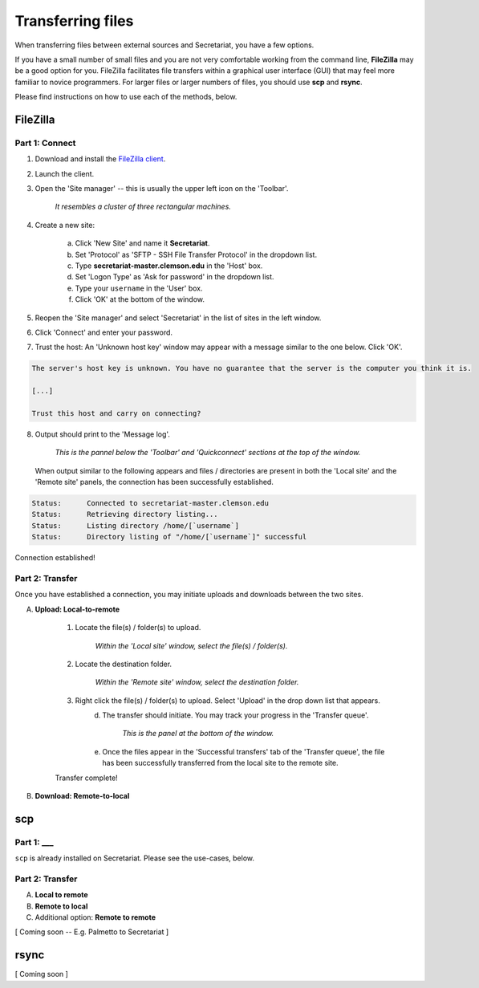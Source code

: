 Transferring files
==================

When transferring files between external sources and Secretariat, you have a few options.

If you have a small number of small files and you are not very comfortable working from the command line, **FileZilla** may be a good option for you. FileZilla facilitates file transfers within a graphical user interface (GUI) that may feel more familiar to novice programmers. For larger files or larger numbers of files, you should use **scp** and **rsync**. 

Please find instructions on how to use each of the methods, below.

FileZilla
---------

Part 1: Connect
^^^^^^^^^^^^^^^

1. Download and install the `FileZilla client`_.
2. Launch the client.
3. Open the 'Site manager' -- this is usually the upper left icon on the 'Toolbar'.

	*It resembles a cluster of three rectangular machines.*

4. Create a new site: 

	a. Click 'New Site' and name it **Secretariat**.
	b. Set 'Protocol' as 'SFTP - SSH File Transfer Protocol' in the dropdown list.
	c. Type **secretariat-master.clemson.edu** in the 'Host' box. 
	d. Set 'Logon Type' as 'Ask for password' in the dropdown list.
	e. Type your ``username`` in the 'User' box.
	f. Click 'OK' at the bottom of the window.

5. Reopen the 'Site manager' and select 'Secretariat' in the list of sites in the left window.
6. Click 'Connect' and enter your password.
7. Trust the host: An 'Unknown host key' window may appear with a message similar to the one below. Click 'OK'.

.. code-block:: bash

   The server's host key is unknown. You have no guarantee that the server is the computer you think it is. 
   
   [...] 
   
   Trust this host and carry on connecting?

8. Output should print to the 'Message log'.

	*This is the pannel below the 'Toolbar' and 'Quickconnect' sections at the top of the window.*

   When output similar to the following appears and files / directories are present in both the 'Local site' and the 'Remote site' panels, the connection has been successfully established.

.. code-block:: rst

   Status:	Connected to secretariat-master.clemson.edu
   Status:	Retrieving directory listing...
   Status:	Listing directory /home/[`username`]
   Status:	Directory listing of "/home/[`username`]" successful

Connection established!

Part 2: Transfer
^^^^^^^^^^^^^^^^

Once you have established a connection, you may initiate uploads and downloads between the two sites.

A. **Upload: Local-to-remote**

	1. Locate the file(s) / folder(s) to upload.

		*Within the 'Local site' window, select the file(s) / folder(s).*

	2. Locate the destination folder.

		*Within the 'Remote site' window, select the destination folder.*
	
	3. Right click the file(s) / folder(s) to upload. Select 'Upload' in the drop down list that appears.
		d. The transfer should initiate. You may track your progress in the 'Transfer queue'.

			*This is the panel at the bottom of the window.*

		e. Once the files appear in the 'Successful transfers' tab of the 'Transfer queue', the file has been successfully transferred from the local site to the remote site.

	Transfer complete!

B. **Download: Remote-to-local**



scp
---

Part 1: ___
^^^^^^^^^^^

``scp`` is already installed on Secretariat. Please see the use-cases, below.

Part 2: Transfer
^^^^^^^^^^^^^^^^

A. **Local to remote**



B. **Remote to local**



C. Additional option: **Remote to remote**

[ Coming soon -- E.g. Palmetto to Secretariat ]


rsync
-----

[ Coming soon ]


.. _FileZilla client: https://filezilla-project.org/
